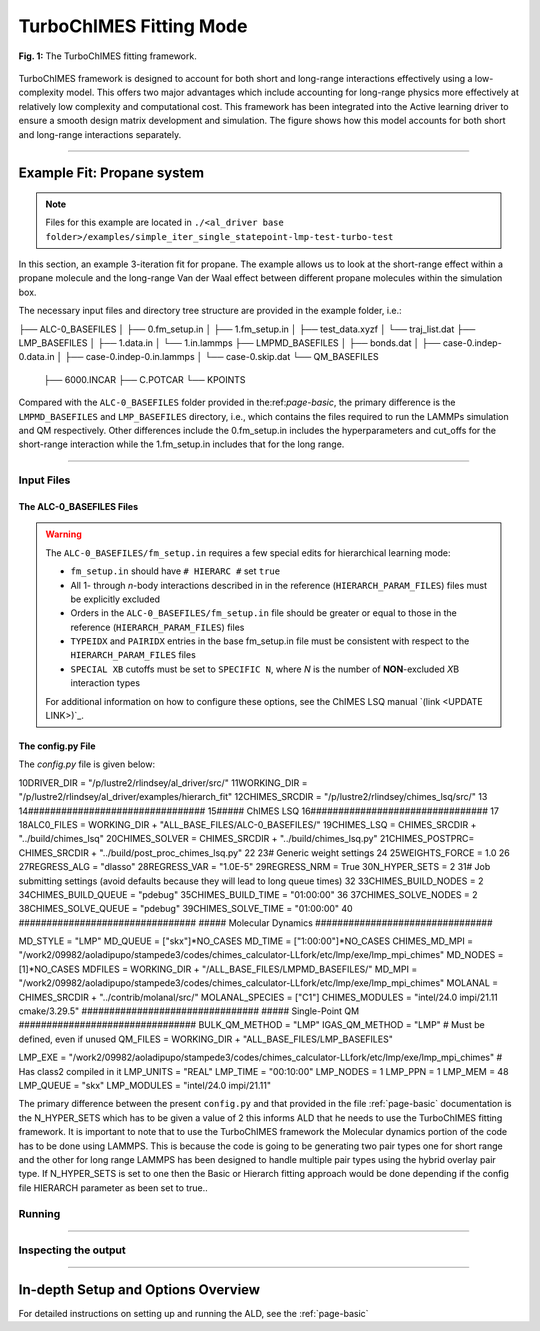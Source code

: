.. _page-turboChimes:

***************************************
TurboChIMES Fitting Mode
***************************************


.. figure:: turbo_ChIMES.png
  :width: 500
  :align: center
  
  **Fig. 1:** The TurboChIMES fitting framework.


TurboChIMES framework is designed to account for both short and long-range interactions effectively using a low-complexity model. This offers two major advantages which include accounting for long-range physics more effectively at relatively low complexity and computational cost. This framework has been integrated into the Active learning driver to ensure a smooth design matrix development and simulation. The figure shows how this model accounts for both short and long-range interactions separately.


.. **UPDATE JOURNAL** ... this would be for C/N ... try for JCTC   `(link) < UPDATE >`_

-------

============================
Example Fit: Propane system
============================


.. Note ::

    Files for this example are located in ``./<al_driver base folder>/examples/simple_iter_single_statepoint-lmp-test-turbo-test``
    
In this section, an example 3-iteration fit for propane. The example allows us to look at the short-range effect within a propane molecule and the long-range Van der Waal effect between different propane molecules within the simulation box.


The necessary input files and directory tree structure are provided in the example folder, i.e.:

.. code-block :: 
    :emphasize-lines: 4,14-16

    $: tree 
    .
    ALL_BASE_FILES/
├── ALC-0_BASEFILES
│   ├── 0.fm_setup.in
│   ├── 1.fm_setup.in
│   ├── test_data.xyzf
│   └── traj_list.dat
├── LMP_BASEFILES
│   ├── 1.data.in
│   └── 1.in.lammps
├── LMPMD_BASEFILES
│   ├── bonds.dat
│   ├── case-0.indep-0.data.in
│   ├── case-0.indep-0.in.lammps
│   └── case-0.skip.dat
└── QM_BASEFILES
    ├── 6000.INCAR
    ├── C.POTCAR
    └── KPOINTS

    
Compared with the ``ALC-0_BASEFILES`` folder provided in the:ref:`page-basic`, the primary difference is the ``LMPMD_BASEFILES`` and ``LMP_BASEFILES`` directory, i.e., which contains the files required to run the LAMMPs simulation and QM respectively. Other differences include the 0.fm_setup.in includes the hyperparameters and cut_offs  for the short-range interaction while the 1.fm_setup.in includes that for the long range.


-------

------------------------------------------
Input Files 
------------------------------------------

~~~~~~~~~~~~~~~~~~~~~~~~~~~~~~~~
The ALC-0_BASEFILES Files 
~~~~~~~~~~~~~~~~~~~~~~~~~~~~~~~~

.. Warning::

    The ``ALC-0_BASEFILES/fm_setup.in`` requires a few special edits for hierarchical learning mode:

    * ``fm_setup.in`` should have ``# HIERARC #`` set ``true``
    * All 1- through *n*\-body interactions described in in the reference (``HIERARCH_PARAM_FILES``) files must be explicitly excluded
    * Orders in the ``ALC-0_BASEFILES/fm_setup.in`` file should be greater or equal to those in the reference (``HIERARCH_PARAM_FILES``) files
    * ``TYPEIDX`` and ``PAIRIDX`` entries in the base fm_setup.in file must be consistent with respect to the ``HIERARCH_PARAM_FILES`` files
    * ``SPECIAL XB`` cutoffs must be set to ``SPECIFIC N``, where *N* is the number of **NON**-excluded *X*\B interaction types 
    
    For additional information on how to configure these options, see the ChIMES LSQ manual `(link <UPDATE LINK>)`_.



~~~~~~~~~~~~~~~~~~~~~~~~~~~~~~~~
The config.py File
~~~~~~~~~~~~~~~~~~~~~~~~~~~~~~~~

The `config.py` file is given below:

.. code-block :: python
    :linenos:
    :emphasize-lines: 55-57
    
    ################################
 2##### General variables
 3################################
 4
 5EMAIL_ADD     = "lindsey11@llnl.gov" # driver will send updates on the status of the current run ... If blank (""), no emails are sent
 6
 7ATOM_TYPES = ['C']
 8NO_CASES = 1
 9
10DRIVER_DIR     = "/p/lustre2/rlindsey/al_driver/src/"
11WORKING_DIR    = "/p/lustre2/rlindsey/al_driver/examples/hierarch_fit"
12CHIMES_SRCDIR  = "/p/lustre2/rlindsey/chimes_lsq/src/"
13
14################################
15##### ChIMES LSQ
16################################
17
18ALC0_FILES    = WORKING_DIR + "ALL_BASE_FILES/ALC-0_BASEFILES/"
19CHIMES_LSQ    = CHIMES_SRCDIR + "../build/chimes_lsq"
20CHIMES_SOLVER = CHIMES_SRCDIR + "../build/chimes_lsq.py"
21CHIMES_POSTPRC= CHIMES_SRCDIR + "../build/post_proc_chimes_lsq.py"
22
23# Generic weight settings
24
25WEIGHTS_FORCE =   1.0
26
27REGRESS_ALG   = "dlasso"
28REGRESS_VAR   = "1.0E-5"
29REGRESS_NRM   = True
30N_HYPER_SETS  = 2
31# Job submitting settings (avoid defaults because they will lead to long queue times)
32
33CHIMES_BUILD_NODES = 2
34CHIMES_BUILD_QUEUE = "pdebug"
35CHIMES_BUILD_TIME  = "01:00:00"
36
37CHIMES_SOLVE_NODES = 2
38CHIMES_SOLVE_QUEUE = "pdebug"
39CHIMES_SOLVE_TIME  = "01:00:00"
40
################################
##### Molecular Dynamics
################################

MD_STYLE        = "LMP"
MD_QUEUE          = ["skx"]*NO_CASES
MD_TIME           = ["1:00:00"]*NO_CASES
CHIMES_MD_MPI     = "/work2/09982/aoladipupo/stampede3/codes/chimes_calculator-LLfork/etc/lmp/exe/lmp_mpi_chimes"
MD_NODES          = [1]*NO_CASES
MDFILES          = WORKING_DIR + "/ALL_BASE_FILES/LMPMD_BASEFILES/"
MD_MPI            = "/work2/09982/aoladipupo/stampede3/codes/chimes_calculator-LLfork/etc/lmp/exe/lmp_mpi_chimes"
MOLANAL         = CHIMES_SRCDIR + "../contrib/molanal/src/"
MOLANAL_SPECIES = ["C1"]
CHIMES_MODULES = "intel/24.0 impi/21.11 cmake/3.29.5"
################################
##### Single-Point QM
################################
BULK_QM_METHOD = "LMP"
IGAS_QM_METHOD = "LMP" # Must be defined, even if unused
QM_FILES       = WORKING_DIR + "ALL_BASE_FILES/LMP_BASEFILES"

LMP_EXE      = "/work2/09982/aoladipupo/stampede3/codes/chimes_calculator-LLfork/etc/lmp/exe/lmp_mpi_chimes" # Has class2 compiled in it
LMP_UNITS    = "REAL"
LMP_TIME     = "00:10:00"
LMP_NODES    = 1
LMP_PPN      = 1
LMP_MEM      = 48
LMP_QUEUE    = "skx"
LMP_MODULES  = "intel/24.0 impi/21.11"

    
The primary difference between the present ``config.py`` and that provided in the  file :ref:`page-basic` documentation is the N_HYPER_SETS which has to be given a value of 2 this informs ALD that he needs to use the TurboChIMES fitting framework. It is important to note that to use the TurboChIMES framework the Molecular dynamics portion of the code has to be done using LAMMPS. This is because the code is going to be generating two pair types one for short range and the other for long range LAMMPS has been designed to handle multiple pair types using the hybrid overlay pair type. If N_HYPER_SETS is set to one then the Basic or Hierarch fitting approach would be done depending if the config file HIERARCH parameter as been set to true..


------------------------------------------
Running
------------------------------------------

-------

------------------------------------------
Inspecting the output
------------------------------------------

-------


========================================================
In-depth Setup and Options Overview
========================================================

For detailed instructions on setting up and running the ALD, see the :ref:`page-basic`
